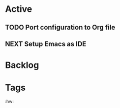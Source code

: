 * Active
** TODO Port configuration to Org file
SCHEDULED: <2023-01-04 Wed>
:PROPERTIES:
:Effort:   60
:END:
** NEXT Setup Emacs as IDE 
SCHEDULED: <2023-01-04 Wed>
:PROPERTIES:
:Effort:   70
:END:

* Backlog
* Tags
:hw:
